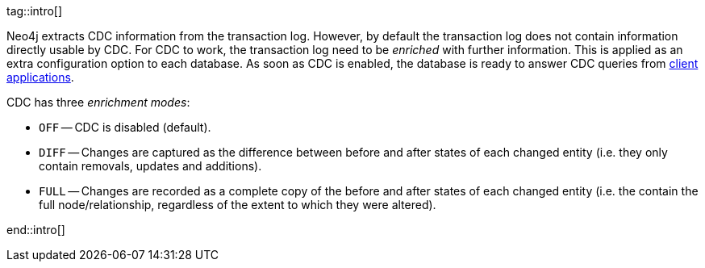 tag::intro[]

Neo4j extracts CDC information from the transaction log.
However, by default the transaction log does not contain information directly usable by CDC.
For CDC to work, the transaction log need to be _enriched_ with further information.
This is applied as an extra configuration option to each database.
As soon as CDC is enabled, the database is ready to answer CDC queries from xref:examples/index.adoc[client applications].

CDC has three _enrichment modes_:

- `OFF` -- CDC is disabled (default).
- `DIFF` -- Changes are captured as the difference between before and after states of each changed entity (i.e. they only contain removals, updates and additions).
- `FULL` -- Changes are recorded as a complete copy of the before and after states of each changed entity (i.e. the contain the full node/relationship, regardless of the extent to which they were altered).

end::intro[]
